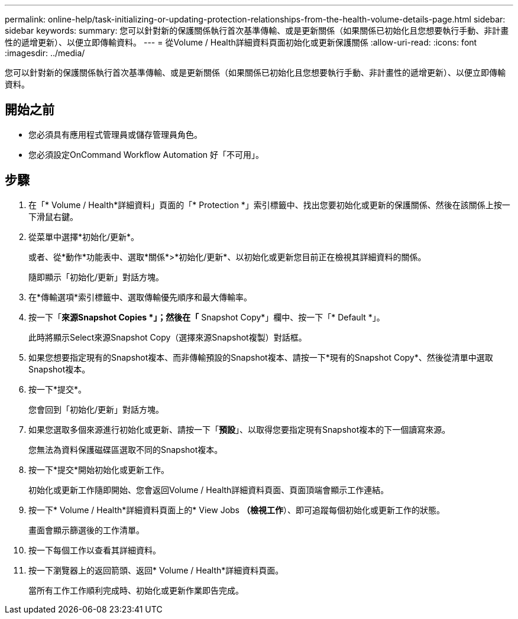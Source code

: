 ---
permalink: online-help/task-initializing-or-updating-protection-relationships-from-the-health-volume-details-page.html 
sidebar: sidebar 
keywords:  
summary: 您可以針對新的保護關係執行首次基準傳輸、或是更新關係（如果關係已初始化且您想要執行手動、非計畫性的遞增更新）、以便立即傳輸資料。 
---
= 從Volume / Health詳細資料頁面初始化或更新保護關係
:allow-uri-read: 
:icons: font
:imagesdir: ../media/


[role="lead"]
您可以針對新的保護關係執行首次基準傳輸、或是更新關係（如果關係已初始化且您想要執行手動、非計畫性的遞增更新）、以便立即傳輸資料。



== 開始之前

* 您必須具有應用程式管理員或儲存管理員角色。
* 您必須設定OnCommand Workflow Automation 好「不可用」。




== 步驟

. 在「* Volume / Health*詳細資料」頁面的「* Protection *」索引標籤中、找出您要初始化或更新的保護關係、然後在該關係上按一下滑鼠右鍵。
. 從菜單中選擇*初始化/更新*。
+
或者、從*動作*功能表中、選取*關係*>*初始化/更新*、以初始化或更新您目前正在檢視其詳細資料的關係。

+
隨即顯示「初始化/更新」對話方塊。

. 在*傳輸選項*索引標籤中、選取傳輸優先順序和最大傳輸率。
. 按一下「*來源Snapshot Copies *」；然後在「* Snapshot Copy*」欄中、按一下「* Default *」。
+
此時將顯示Select來源Snapshot Copy（選擇來源Snapshot複製）對話框。

. 如果您想要指定現有的Snapshot複本、而非傳輸預設的Snapshot複本、請按一下*現有的Snapshot Copy*、然後從清單中選取Snapshot複本。
. 按一下*提交*。
+
您會回到「初始化/更新」對話方塊。

. 如果您選取多個來源進行初始化或更新、請按一下「*預設*」、以取得您要指定現有Snapshot複本的下一個讀寫來源。
+
您無法為資料保護磁碟區選取不同的Snapshot複本。

. 按一下*提交*開始初始化或更新工作。
+
初始化或更新工作隨即開始、您會返回Volume / Health詳細資料頁面、頁面頂端會顯示工作連結。

. 按一下* Volume / Health*詳細資料頁面上的* View Jobs *（檢視工作*）、即可追蹤每個初始化或更新工作的狀態。
+
畫面會顯示篩選後的工作清單。

. 按一下每個工作以查看其詳細資料。
. 按一下瀏覽器上的返回箭頭、返回* Volume / Health*詳細資料頁面。
+
當所有工作工作順利完成時、初始化或更新作業即告完成。


